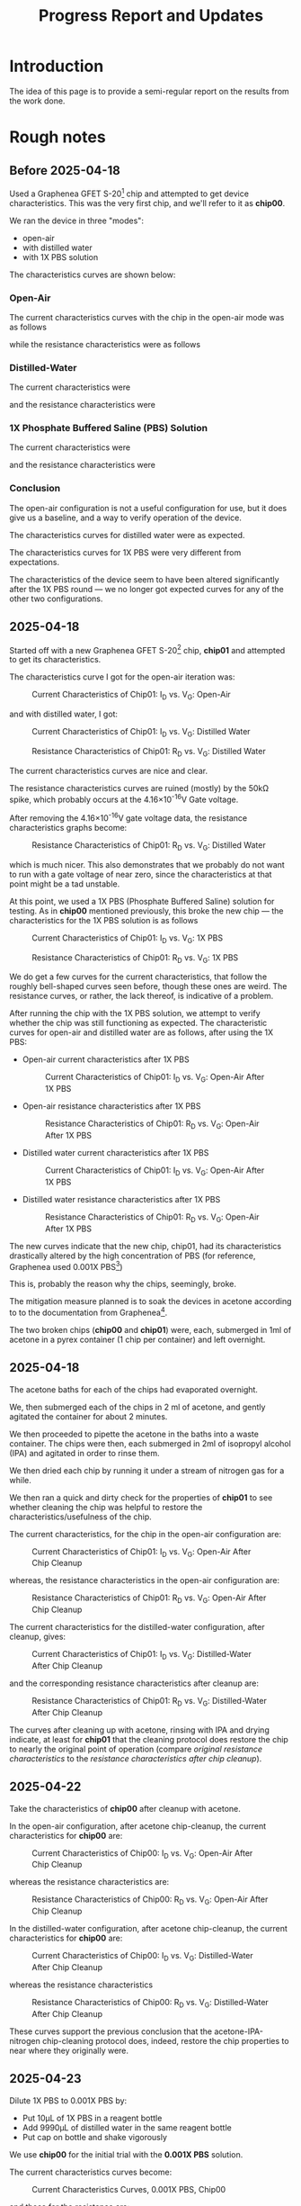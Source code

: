 #+STARTUP: content
#+TITLE: Progress Report and Updates
#+BIBLIOGRAPHY: references.bib

* Introduction

The idea of this page is to provide a semi-regular report on the results from
the work done.

* Rough notes

** Before 2025-04-18

Used a Graphenea GFET S-20[fn:gfet-s-20] chip and attempted to get device
characteristics. This was the very first chip, and we'll refer to it as *chip00*.

We ran the device in three "modes":
- open-air
- with distilled water
- with 1X PBS solution

The characteristics curves are shown below:

*** Open-Air

The current characteristics curves with the chip in the open-air mode was as follows

[[file:images/Before-2025-04-16/chip00/open_air_current_characteristics.svg]]

while the resistance characteristics were as follows

[[file:images/Before-2025-04-16/chip00/open_air_resistance_characteristics.svg]]

*** Distilled-Water

The current characteristics were

[[file:images/Before-2025-04-16/chip00/distilled_water_current_characteristics.svg]]

and the resistance characteristics were

[[file:images/Before-2025-04-16/chip00/distilled_water_resistance_characteristics.svg]]

*** 1X Phosphate Buffered Saline (PBS) Solution

The current characteristics were

[[file:images/Before-2025-04-16/chip00/1xpbs_current_characteristics.svg]]

and the resistance characteristics were

[[file:images/Before-2025-04-16/chip00/1xpbs_resistance_characteristics.svg]]

*** Conclusion

The open-air configuration is not a useful configuration for use, but it does
give us a baseline, and a way to verify operation of the device.

The characteristics curves for distilled water were as expected.

The characteristics curves for 1X PBS were very different from expectations.

The characteristics of the device seem to have been altered significantly after
the 1X PBS round — we no longer got expected curves for any of the other two
configurations.

** 2025-04-18

Started off with a new Graphenea GFET S-20[fn:gfet-s-20] chip, *chip01* and
attempted to get its characteristics.

The characteristics curve I got for the open-air iteration was:

#+CAPTION: Current Characteristics of Chip01: I_{D} vs. V_{G}: Open-Air
#+NAME: chip01-open-air-current-xristics-01
[[file:images/2025-04-16/chip01/open_air_current_characteristics.svg]]

and with distilled water, I got:

#+CAPTION: Current Characteristics of Chip01: I_{D} vs. V_{G}: Distilled Water
#+NAME: chip01-dwater-current-xristics-01
[[file:images/2025-04-16/chip01/distilled-water-current-characteristics.svg]]

#+CAPTION: Resistance Characteristics of Chip01: R_{D} vs. V_{G}: Distilled Water
#+NAME: chip01-dwater-resist-xristics-01
[[file:images/2025-04-16/chip01/distilled-water-resistance-characteristics.svg]]

The current characteristics curves are nice and clear.

The resistance characteristics curves are ruined (mostly) by the 50kΩ spike,
which probably occurs at the 4.16×10^{-16}V Gate voltage.

After removing the 4.16×10^{-16}V gate voltage data, the resistance
characteristics graphs become:

#+CAPTION: Resistance Characteristics of Chip01: R_{D} vs. V_{G}: Distilled Water
#+NAME: chip01-dwater-resist-xristics-no-zero-vg
[[file:images/2025-04-16/chip01/distilled-water-resistance-characteristics-no-zero-vg.svg]]

which is much nicer. This also demonstrates that we probably do not want to run
with a gate voltage of near zero, since the characteristics at that point might
be a tad unstable.

  At this point, we used a 1X PBS (Phosphate Buffered Saline) solution for testing.
  As in *chip00* mentioned previously, this broke the new chip — the
  characteristics for the 1X PBS solution is as follows

#+CAPTION: Current Characteristics of Chip01: I_{D} vs. V_{G}: 1X PBS
#+NAME: chip01-pbs-current-xristics-01
[[file:images/2025-04-16/chip01/pbs-solution-current-characteristics.svg]]

#+CAPTION: Resistance Characteristics of Chip01: R_{D} vs. V_{G}: 1X PBS
#+NAME: chip01-pbs-resist-xristics-01
[[file:images/2025-04-16/chip01/pbs-solution-resistance-characteristics.svg]]

We do get a few curves for the current characteristics, that follow the roughly
bell-shaped curves seen before, though these ones are weird. The resistance
curves, or rather, the lack thereof, is indicative of a problem.

After running the chip with the 1X PBS solution, we attempt to verify whether
the chip was still functioning as expected. The characteristic curves for
open-air and distilled water are as follows, after using the 1X PBS:


- Open-air current characteristics after 1X PBS
  #+CAPTION: Current Characteristics of Chip01: I_{D} vs. V_{G}: Open-Air After 1X PBS
  #+NAME: chip01-open-air-after-pbs-current-xristics-01
  [[file:images/2025-04-16/chip01/open-air-verify-01-current-characteristics.svg]]

- Open-air resistance characteristics after 1X PBS
  #+CAPTION: Resistance Characteristics of Chip01: R_{D} vs. V_{G}: Open-Air After 1X PBS
  #+NAME: chip01-open-air-after-pbs-resist-xristics-01
  [[file:images/2025-04-16/chip01/open-air-verify-01-resistance-characteristics.svg]]

- Distilled water current characteristics after 1X PBS
  #+CAPTION: Current Characteristics of Chip01: I_{D} vs. V_{G}: Open-Air After 1X PBS
  #+NAME: chip01-open-air-after-pbs-current-xristics-01
  [[file:images/2025-04-16/chip01/distilled-water-verify-current-characteristics.svg]]

- Distilled water resistance characteristics after 1X PBS
  #+CAPTION: Resistance Characteristics of Chip01: R_{D} vs. V_{G}: Open-Air After 1X PBS
  #+NAME: chip01-open-air-after-pbs-resist-xristics-01
  [[file:images/2025-04-16/chip01/distilled-water-verify-resistance-characteristics.svg]]


The new curves indicate that the new chip, chip01, had its characteristics
drastically altered by the high concentration of PBS (for reference, Graphenea
used 0.001X PBS[fn:gfet-measurement-protocols])

This is, probably the reason why the chips, seemingly, broke.


The mitigation measure planned is to soak the devices in acetone according to to
the documentation from Graphenea[fn:gfet-measurement-protocols].

The two broken chips (*chip00* and *chip01*) were, each, submerged in 1ml of
acetone in a pyrex container (1 chip per container) and left overnight.

** 2025-04-18

The acetone baths for each of the chips had evaporated overnight.

We, then submerged each of the chips in 2 ml of acetone, and gently agitated
the container for about 2 minutes.

We then proceeded to pipette the acetone in the baths into a waste container.
The chips were then, each submerged in 2ml of isopropyl alcohol (IPA) and
agitated in order to rinse them.

We then dried each chip by running it under a stream of nitrogen gas for a while.

We then ran a quick and dirty check for the properties of *chip01* to see
whether cleaning the chip was helpful to restore the characteristics/usefulness
of the chip.

The current characteristics, for the chip in the open-air configuration are:

#+CAPTION: Current Characteristics of Chip01: I_{D} vs. V_{G}: Open-Air After Chip Cleanup
#+NAME: chip01-open-air-after-chip-cleanup-current-xristics
[[file:images/2025-04-18/chip01/open-air-current-characteristics.svg]]

whereas, the resistance characteristics in the open-air configuration are:

#+CAPTION: Resistance Characteristics of Chip01: R_{D} vs. V_{G}: Open-Air After Chip Cleanup
#+NAME: chip01-open-air-after-chip-cleanup-resistance-xristics
[[file:images/2025-04-18/chip01/open-air-resistance-characteristics.svg]]

The current characteristics for the distilled-water configuration, after cleanup, gives:

#+CAPTION: Current Characteristics of Chip01: I_{D} vs. V_{G}: Distilled-Water After Chip Cleanup
#+NAME: chip01-distilled-water-after-chip-cleanup-current-xristics
[[file:images/2025-04-18/chip01/distilled-water-current-characteristics.svg]]

and the corresponding resistance characteristics after cleanup are:

#+CAPTION: Resistance Characteristics of Chip01: R_{D} vs. V_{G}: Distilled-Water After Chip Cleanup
#+NAME: chip01-distilled-water-after-chip-cleanup-resistance-xristics
[[file:images/2025-04-18/chip01/distilled-water-resistance-characteristics.svg]]

The curves after cleaning up with acetone, rinsing with IPA and drying indicate,
at least for *chip01* that the cleaning protocol does restore the chip to nearly
the original point of operation (compare [[chip01-dwater-resist-xristics-no-zero-vg][original resistance characteristics]] to
the [[chip01-distilled-water-after-chip-cleanup-resistance-xristics][resistance characteristics after chip cleanup]]).

** 2025-04-22

Take the characteristics of *chip00* after cleanup with acetone.

In the open-air configuration, after acetone chip-cleanup, the current
characteristics for *chip00* are:

#+CAPTION: Current Characteristics of Chip00: I_{D} vs. V_{G}: Open-Air After Chip Cleanup
#+NAME: chip00-open-air-after-chip-cleanup-current-xristics
[[file:images/2025-04-22/chip00/after-acetone-cleanup/open-air-current-characteristics.svg]]

whereas the resistance characteristics are:

#+CAPTION: Resistance Characteristics of Chip00: R_{D} vs. V_{G}: Open-Air After Chip Cleanup
#+NAME: chip00-open-air-after-chip-cleanup-resistance-xristics
[[file:images/2025-04-22/chip00/after-acetone-cleanup/open-air-resistance-characteristics.svg]]


In the distilled-water configuration, after acetone chip-cleanup, the current
characteristics for *chip00* are:

#+CAPTION: Current Characteristics of Chip00: I_{D} vs. V_{G}: Distilled-Water After Chip Cleanup
#+NAME: chip00-distilled-water-after-chip-cleanup-current-xristics
[[file:images/2025-04-22/chip00/after-acetone-cleanup/distilled-water-current-characteristics.svg]]

whereas the resistance characteristics

#+CAPTION: Resistance Characteristics of Chip00: R_{D} vs. V_{G}: Distilled-Water After Chip Cleanup
#+NAME: chip00-distilled-water-after-chip-cleanup-resistance-xristics
[[file:images/2025-04-22/chip00/after-acetone-cleanup/distilled-water-resistance-characteristics.svg]]

These curves support the previous conclusion that the acetone-IPA-nitrogen
chip-cleaning protocol does, indeed, restore the chip properties to near where
they originally were.

** 2025-04-23

Dilute 1X PBS to 0.001X PBS by:
- Put 10μL of 1X PBS in a reagent bottle
- Add 9990μL of distilled water in the same reagent bottle
- Put cap on bottle and shake vigorously

We use *chip00* for the initial trial with the *0.001X PBS* solution.

The current characteristics curves become:
#+CAPTION: Current Characteristics Curves, 0.001X PBS, Chip00
#+NAME: chip00-current-xristics-0.001X-PBS
[[file:images/2025-04-23/chip00/0-001X-pbs-current-characteristics.svg]]

and those for the resistance are:
#+CAPTION: Resistance Characteristics Curves, 0.001X PBS, Chip00
#+NAME: chip00-resistance-xristics-0.001X-PBS
[[file:images/2025-04-23/chip00/0-001X-pbs-resistance-characteristics.svg]]

The results above hint at the cause of the chip seemingly failing after using
1X PBS, and possibly after using 0.001X PBS (we'll verify this later).

It looks like whenever the channel voltage (V_{D}) goes positive, something in
the PBS solution gets deposited onto the chip, such that the characteristics of
the chip are drastically altered. The following images demonstrate this.

The current and resistance characteristics for *chip00* with 0.001X PBS with
channel voltages (V_{D}) from -1.7V to 0.1V are:

#+CAPTION: Current Characteristics Curves, 0.001X PBS, Chip00, -1.7V ≤ V_{D} < 0.0V
#+NAME: chip00-current-xristics-0.001X-PBS-negative-channel-voltages
[[file:images/2025-04-23/chip00/0-001X-pbs-current-characteristics-neg1.7Vtoneg0.1V.svg]]

#+CAPTION: Resistance Characteristics Curves, 0.001X PBS, Chip00, -1.7V ≤ V_{D} < 0.0V
#+NAME: chip00-resistance-xristics-0.001X-PBS-negative-channel-voltages
[[file:images/2025-04-23/chip00/0-001X-pbs-resistance-characteristics-neg1.7Vtoneg0.1V.svg]]

Meanwhile, the current and resistance characteristics for *chip00* with 0.001X
PBS with channel voltages (V_{D}) from -1.7V to 0.1V are:

#+CAPTION: Current Characteristics Curves, 0.001X PBS, Chip00, 0.0V ≤ V_{D} ≤ 1.7V
#+NAME: chip00-current-xristics-0.001X-PBS-positive-channel-voltages
[[file:images/2025-04-23/chip00/0-001X-pbs-current-characteristics-0.0Vto1.7V.svg]]

#+CAPTION: Resistance Characteristics Curves, 0.001X PBS, Chip00, 0.0V ≤ V_{D} ≤ 1.7V
#+NAME: chip00-resistance-xristics-0.001X-PBS-positive-channel-voltages
[[file:images/2025-04-23/chip00/0-001X-pbs-resistance-characteristics-0.0Vto1.7V.svg]]

*** Conclusions

- We *can* vary the gate voltage, *V_{G}*, from negative voltages, through zero to
  positive voltages.
- The channel/drain voltage, *V_{D}*, /must always/ remain negative. Positive
  voltages for the channel/drain lead to instabilities in the device.

** 2025-04-24

Began the day by putting *chip00* in acetone bath to clean it.

We now verify our conclusions from yesterday with data from *chip01*. We remove
all data for channel/drain voltages ≥ 0V, and get:

Current characteristics for *chip01*, distilled water, -1.7V ≤ V_{D} < 0V

#+CAPTION: Current Characteristics, Distilled Water, Chip01, 0.0V ≤ V_{D} < 0V
#+NAME: chip00-current-xristics-distilled-water-negative-channel-voltages
[[file:images/2025-04-24/chip01/distilled-water-current-characteristics-neg1.7Vtoneg0.1V.svg]]

Resistance characteristics for *chip01*, distilled water, -1.7V ≤ V_{D} < 0V

#+CAPTION: Resistance Characteristics, Distilled Water, Chip01, 0.0V ≤ V_{D} < 0V
#+NAME: chip00-resistance-xristics-distilled-water-negative-channel-voltages
[[file:images/2025-04-24/chip01/distilled-water-resistance-characteristics-neg1.7Vtoneg0.1V.svg]]

** 2025-04-30

*** opentrons[fn:opentrons] Temperature Module[fn:opentrons-temp-module]

The goal was to figure out whether it is possible to control the opentrons
temperature module without the robot.

It turns out that [[https://support.opentrons.com/s/article/Running-your-module-without-the-robot][it is possible]].

We, however, want to attempt control without downloading and using the CoolTerm
application, so, let us see whether it is possible to do this with the Linux
command line first.

Begin by connecting the temperature module and running ~dmesg~:
#+begin_src shell
  $ sudo dmesg -T
  ⋮
  [Wed Apr 30 11:55:33 2025] usb 1-2: new full-speed USB device number 6 using xhci_hcd
  [Wed Apr 30 11:55:33 2025] usb 1-2: New USB device found, idVendor=04d8, idProduct=ee93, bcdDevice= 1.00
  [Wed Apr 30 11:55:33 2025] usb 1-2: New USB device strings: Mfr=1, Product=2, SerialNumber=3
  [Wed Apr 30 11:55:33 2025] usb 1-2: Product: Opentrons TempDeck
  [Wed Apr 30 11:55:33 2025] usb 1-2: Manufacturer: Microchip Technology Inc
  [Wed Apr 30 11:55:33 2025] cdc_acm 1-2:1.0: ttyACM0: USB ACM device
  [Wed Apr 30 11:55:33 2025] usbcore: registered new interface driver cdc_acm
  [Wed Apr 30 11:55:33 2025] cdc_acm: USB Abstract Control Model driver for USB modems and ISDN adapters
#+end_src

Okay, nice. so the device shows, as =Product: Opentrons TempDeck=, and its
vendor and product identifiers are =04d8= nad =ee93= respectively. We also see
that it is accessible at =/dev/ttyACM0= for this attempt.

The devices begins with an initial temperature of 21℃

#+CAPTION: Opentrons Temperature Module: Starting point on attaching to computer
#+NAME: opentrons-temp-module
[[file:images/2025-04-30/opentrons_temperature_module.jpg]]

Now, let's try connecting to it with plain =sh= or =bash= commands. These assume
your user is a member of the =dialout= group.

Start off by setting the baud rate:

#+begin_src shell
  stty -F /dev/ttyACM0 115200
#+end_src

Now confirm the baud rate

#+begin_src shell
  stty -F /dev/ttyACM0 speed
#+end_src

that should respond with ~115200~.

Good, now try setting the temperature to 4℃:

#+begin_src shell
  echo "M104 S004" > /dev/ttyACM0
#+end_src

Observed:

- Indicator light turned blue
- Fan ramped up very quickly — I was a little apprehensive
- Temperature indicator started dropping
- Heating/cooling surface began to cool!
- The indicator does actually get to 4℃ and remain there

Okay! Nice! Now turn off the module:

#+begin_src shell
  echo "M18" > /dev/ttyACM0
#+end_src

The fan stops, and the temperature indicator starts counting upward.

Let's try heating up to say, 40℃:

#+begin_src shell
  echo "M104 S040" > /dev/ttyACM0
#+end_src

- Indicator light turned red
- Fan turned on, but is not as fast as the cooling attempt
- Temperature indicator started rising
- Heating/cooling surface gets warm
- The indicator get's to 40℃
- Any time the indicator goes above 40℃, the motor ramps up to cool it

Nice! Heating works too! Turn it off again.

#+begin_src shell
  echo "M18" > /dev/ttyACM0
#+end_src

**** Conclusions

- we can control the temperature module directly on the command-line
- we cannot modulate fan speed for cooling
- using pySerial, it should be possible to write code to integrate the
  temperature module into our workflow.

*** GFET S-20 Literature review

The drain voltage is set to less than 100mv [cite:@xu2022719; @khan20211335; @biagetti202317011]

** 2025-05-01

It does look like we can use alternating current rather than direct current[cite:@GIL2022394].

Another operating point was at 50mV [cite:@ROMAGNOLI2023101729] with a gate voltage sweeping from 0 to 1.5V



* Footnotes
[fn:opentrons-temp-module] https://opentrons.com/products/temperature-module-gen2

[fn:opentrons] https://opentrons.com/
[fn:gfet-measurement-protocols] https://cdn.shopify.com/s/files/1/0191/2296/files/2025_Measurement_Protocols_GFET-S2X_v5.pdf?v=1736951757 

[fn:gfet-s-20] Graphenea's GFET S-20 chip https://www.graphenea.com/products/gfet-s20-for-sensing-applications
